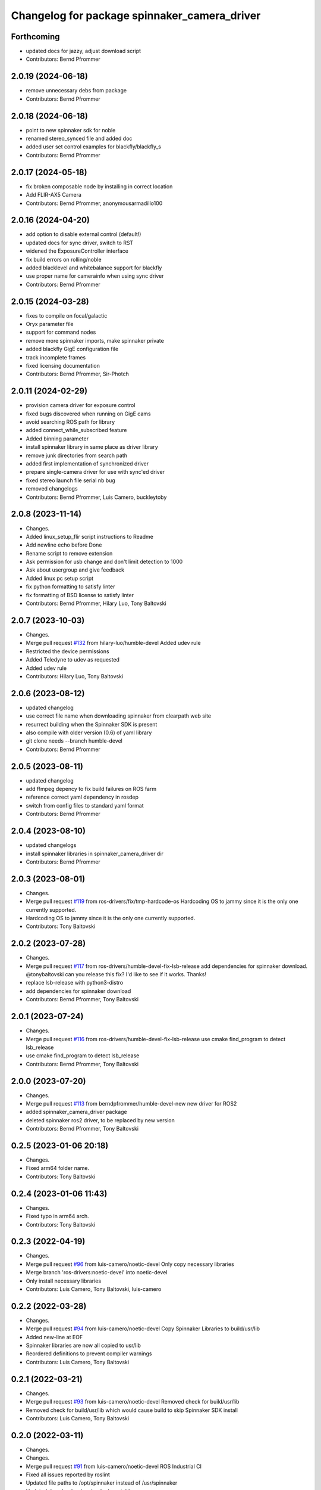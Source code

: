 ^^^^^^^^^^^^^^^^^^^^^^^^^^^^^^^^^^^^^^^^^^^^^
Changelog for package spinnaker_camera_driver
^^^^^^^^^^^^^^^^^^^^^^^^^^^^^^^^^^^^^^^^^^^^^

Forthcoming
-----------
* updated docs for jazzy, adjust download script
* Contributors: Bernd Pfrommer

2.0.19 (2024-06-18)
-------------------
* remove unnecessary debs from package
* Contributors: Bernd Pfrommer

2.0.18 (2024-06-18)
-------------------
* point to new spinnaker sdk for noble
* renamed stereo_synced file and added doc
* added user set control examples for blackfly/blackfly_s
* Contributors: Bernd Pfrommer

2.0.17 (2024-05-18)
-------------------
* fix broken composable node by installing in correct location
* Add FLIR-AX5 Camera
* Contributors: Bernd Pfrommer, anonymousarmadillo100

2.0.16 (2024-04-20)
-------------------
* add option to disable external control (default!)
* updated docs for sync driver, switch to RST
* widened the ExposureController interface
* fix build errors on rolling/noble
* added blacklevel and whitebalance support for blackfly
* use proper name for camerainfo when using sync driver
* Contributors: Bernd Pfrommer

2.0.15 (2024-03-28)
-------------------
* fixes to compile on focal/galactic
* Oryx parameter file
* support for command nodes
* remove more spinnaker imports, make spinnaker private
* added blackfly GigE configuration file
* track incomplete frames
* fixed licensing documentation
* Contributors: Bernd Pfrommer, Sir-Photch

2.0.11 (2024-02-29)
-------------------
* provision camera driver for exposure control
* fixed bugs discovered when running on GigE cams
* avoid searching ROS path for library
* added connect_while_subscribed feature
* Added binning parameter
* install spinnaker library in same place as driver library
* remove junk directories from search path
* added first implementation of synchronized driver
* prepare single-camera driver for use with sync'ed driver
* fixed stereo launch file serial nb bug
* removed changelogs
* Contributors: Bernd Pfrommer, Luis Camero, buckleytoby

2.0.8 (2023-11-14)
------------------
* Changes.
* Added linux_setup_flir script instructions to Readme
* Add newline echo before Done
* Rename script to remove extension
* Ask permission for usb change and don't limit detection to 1000
* Ask about usergroup and give feedback
* Added linux pc setup script
* fix python formatting to satisfy linter
* fix formatting of BSD license to satisfy linter
* Contributors: Bernd Pfrommer, Hilary Luo, Tony Baltovski

2.0.7 (2023-10-03)
------------------
* Changes.
* Merge pull request `#132 <https://github.com/ros-drivers/flir_camera_driver/issues/132>`_ from hilary-luo/humble-devel
  Added udev rule
* Restricted the device permissions
* Added Teledyne to udev as requested
* Added udev rule
* Contributors: Hilary Luo, Tony Baltovski

2.0.6 (2023-08-12)
------------------
* updated changelog
* use correct file name when downloading spinnaker from clearpath web site
* resurrect building when the Spinnaker SDK is present
* also compile with older version (0.6) of yaml library
* git clone needs --branch humble-devel
* Contributors: Bernd Pfrommer

2.0.5 (2023-08-11)
------------------
* updated changelog
* add ffmpeg depency to fix build failures on ROS farm
* reference correct yaml dependency in rosdep
* switch from config files to standard yaml format
* Contributors: Bernd Pfrommer

2.0.4 (2023-08-10)
------------------
* updated changelogs
* install spinnaker libraries in spinnaker_camera_driver dir
* Contributors: Bernd Pfrommer

2.0.3 (2023-08-01)
------------------
* Changes.
* Merge pull request `#119 <https://github.com/ros-drivers/flir_camera_driver/issues/119>`_ from ros-drivers/fix/tmp-hardcode-os
  Hardcoding OS to jammy since it is the only one currently supported.
* Hardcoding OS to jammy since it is the only one currently supported.
* Contributors: Tony Baltovski

2.0.2 (2023-07-28)
------------------
* Changes.
* Merge pull request `#117 <https://github.com/ros-drivers/flir_camera_driver/issues/117>`_ from ros-drivers/humble-devel-fix-lsb-release
  add dependencies for spinnaker download.
  @tonybaltovski can you release this fix? I'd like to see if it works. Thanks!
* replace lsb-release with python3-distro
* add dependencies for spinnaker download
* Contributors: Bernd Pfrommer, Tony Baltovski

2.0.1 (2023-07-24)
------------------
* Changes.
* Merge pull request `#116 <https://github.com/ros-drivers/flir_camera_driver/issues/116>`_ from ros-drivers/humble-devel-fix-lsb-release
  use cmake find_program to detect lsb_release
* use cmake find_program to detect lsb_release
* Contributors: Bernd Pfrommer, Tony Baltovski

2.0.0 (2023-07-20)
------------------
* Changes.
* Merge pull request `#113 <https://github.com/ros-drivers/flir_camera_driver/issues/113>`_ from berndpfrommer/humble-devel-new
  new driver for ROS2
* added spinnaker_camera_driver package
* deleted spinnaker ros2 driver, to be replaced by new version
* Contributors: Bernd Pfrommer, Tony Baltovski

0.2.5 (2023-01-06 20:18)
------------------------
* Changes.
* Fixed arm64 folder name.
* Contributors: Tony Baltovski

0.2.4 (2023-01-06 11:43)
------------------------
* Changes.
* Fixed typo in arm64 arch.
* Contributors: Tony Baltovski

0.2.3 (2022-04-19)
------------------
* Changes.
* Merge pull request `#96 <https://github.com/ros-drivers/flir_camera_driver/issues/96>`_ from luis-camero/noetic-devel
  Only copy necessary libraries
* Merge branch 'ros-drivers:noetic-devel' into noetic-devel
* Only install necessary libraries
* Contributors: Luis Camero, Tony Baltovski, luis-camero

0.2.2 (2022-03-28)
------------------
* Changes.
* Merge pull request `#94 <https://github.com/ros-drivers/flir_camera_driver/issues/94>`_ from luis-camero/noetic-devel
  Copy Spinnaker Libraries to build/usr/lib
* Added new-line at EOF
* Spinnaker libraries are now all copied to usr/lib
* Reordered definitions to prevent compiler warnings
* Contributors: Luis Camero, Tony Baltovski

0.2.1 (2022-03-21)
------------------
* Changes.
* Merge pull request `#93 <https://github.com/ros-drivers/flir_camera_driver/issues/93>`_ from luis-camero/noetic-devel
  Removed check for build/usr/lib
* Removed check for build/usr/lib which would cause build to skip Spinnaker SDK install
* Contributors: Luis Camero, Tony Baltovski

0.2.0 (2022-03-11)
------------------
* Changes.
* Changes.
* Merge pull request `#91 <https://github.com/ros-drivers/flir_camera_driver/issues/91>`_ from luis-camero/noetic-devel
  ROS Industrial CI
* Fixed all issues reported by roslint
* Updated file paths to /opt/spinnaker instead of /usr/spinnaker
* Updated download_spinnaker look-up table
* Merge pull request `#88 <https://github.com/ros-drivers/flir_camera_driver/issues/88>`_ from luis-camero/noetic-devel
  Add readable check to SDK parameters
* Add readable check to SDK parameters
* URDF Description, Diagnostics, ISP Enable, and Launch Files (`#81 <https://github.com/ros-drivers/flir_camera_driver/issues/81>`_)
  * Changes required to use GigE Blackfly S version
  * Added blackfly mesh
  * Added URDF of blackflys and CHANGELOG
  * Added new_line at end of flir_blackflys.urdf.xacro
  * Added DiagnosticAnalyzers and more detailed diagnostic messages
  * Added ISP enable and disable config and updated camera launch file to be more descriptive
  * Switched order of configuration to put ISP enable next to color encoding
  * Updated config to include enumeration for Off, Once, Continuous parameters, and udpated diagnostics.launch
  * Handled issue where no namespace prevents diagnostics_agg from loading from analyzer paramaters
* Branch to Support GigE Cameras (`#79 <https://github.com/ros-drivers/flir_camera_driver/issues/79>`_)
  * Changes required to use GigE Blackfly S version
  * Update SpinnakerCamera.cpp
* Add new parameter to apply an offset to image time stamps (`#56 <https://github.com/ros-drivers/flir_camera_driver/issues/56>`_)
* Fixes SpinnakerCamera teardown (`#16 <https://github.com/ros-drivers/flir_camera_driver/issues/16>`_)
  * fixes error on destroying SpinnakerCamera with multiple cameras
  * adds clarifying comment
* Add /opt/spinnaker to spinnaker discovery options (`#63 <https://github.com/ros-drivers/flir_camera_driver/issues/63>`_)
* increase maximum value of exposure_time/auto_exposure_time_upper_limit (`#55 <https://github.com/ros-drivers/flir_camera_driver/issues/55>`_)
* add option to set queue_size for ros publisher (`#54 <https://github.com/ros-drivers/flir_camera_driver/issues/54>`_)
* Added support for Grasshopper3. Identical to Chameleon3, split into separate files for clarity. (`#26 <https://github.com/ros-drivers/flir_camera_driver/issues/26>`_)
* Feature: horizontal and vertical image reverse (`#41 <https://github.com/ros-drivers/flir_camera_driver/issues/41>`_)
  * Add horizontal/vertical inverse to reconfigure cfg
  * Add ReverseX/ReverseY with setProperty
  Co-authored-by: Fabian Schilling <fabian.schilling@me.com>
* Update Spinnaker.cfg (`#50 <https://github.com/ros-drivers/flir_camera_driver/issues/50>`_)
  Fix for correct spelling with capital letter for bool type
* Add auto exposure ROI parameters (`#52 <https://github.com/ros-drivers/flir_camera_driver/issues/52>`_)
  * spinnaker_camera_driver: setProperty: report available enum values
  Only done on failure. This helps to figure out which enum values are
  available on a particular camera model.
  * spinnaker_camera_driver: expose AE ROI parameters
  This is highly useful when using fisheye lenses, which illuminate only
  a circle in the center of the image. The AE gets confused by the black
  regions around it and overexposes the image.
  This also exposes the "AutoExposureLightingMode" parameter, which allows
  the user to choose a lighting preset (front/back/normal).
* Fix/frame rate params (`#20 <https://github.com/ros-drivers/flir_camera_driver/issues/20>`_)
  * [spinnaker_camera_driver] Fixed naming of frame rate control params
  * [spinnaker_camera_driver] Format of mono and stereo launchfiles
  * [spinnaker_camera_driver] Updated diagnostics launchfile
* Removed opencv as depend. (`#46 <https://github.com/ros-drivers/flir_camera_driver/issues/46>`_)
* Changed the download script to check for destination folder and moved unpack directory. (`#44 <https://github.com/ros-drivers/flir_camera_driver/issues/44>`_)
* Merge pull request `#42 <https://github.com/ros-drivers/flir_camera_driver/issues/42>`_ from civerachb-cpr/rpsw-185
  Fix Flycap & Spinnaker endpoints
* Create the directory if it doesn't exist
* Remove an unnecessary deb
* Spinnaker driver now successfully downloads & builds
* Start overhauling the spinnaker download script so it works with the correct endpoint & matches the general structure of the pointgrey_camera_driver
* Contributors: Adam Romlein, Chris I-B, Evan Bretl, Fabian Schilling, Ferdinand, Joseph Curtis, Luis Camero, Max Schwarz, Stephan, Tony Baltovski, Yoshua Nava, Yuki Furuta, luis-camero

0.1.3 (2018-09-25)
------------------
* Update Changelog.
* Fix install targets when Spinnaker is installed locally. Tabs in FindSpinnaker.
* Add missing target (Cm3) and switch to find_package script. (`#11 <https://github.com/ros-drivers/flir_camera_driver/issues/11>`_)
  * Add missing target (Cm3) and switch to find_package script.
  * Clean up message.
* Adding support of feeding some camera diagnostics to the diagnostic a… (`#4 <https://github.com/ros-drivers/flir_camera_driver/issues/4>`_)
  * Adding support of feeding some camera diagnostics to the diagnostic aggregator
  * Creating a seperate diagnostics launch example
* Fix null conversion and unsigned comparison Warnings.
* Contributors: Helen Oleynikova, Michael Hosmar, mlowe-ascent

0.1.2 (2018-07-27)
------------------
* Update Changelog.
* Add ARM Build Support (`#3 <https://github.com/ros-drivers/flir_camera_driver/issues/3>`_)
  * Added ARM Build Support.
* Contributors: Michael Hosmar

0.1.1 (2018-07-25)
------------------
* Update Changelog.
* Add opencv3 as build dependency.
* Contributors: Michael Hosmar

0.1.0 (2018-07-24)
------------------
* Add Changelog
* Change TODO's to me.
* Flir = Spinnaker
* Add timeout and fix reconnection. Replace Pointgrey references from e4b1493. Changed some prints away from "Once".
* Move to std::shared_ptr and removed unnecessary install directive.
* Remove old changelog.
* Remove unnecessary config files.
* line length.
* flir_camera_driver = spinnaker_camera_driver
* Contributors: Michael Hosmar
